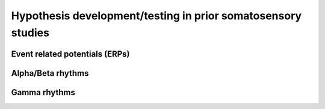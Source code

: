 Hypothesis development/testing in prior somatosensory studies
=============================================================
 
Event related potentials (ERPs)
-------------------------------

Alpha/Beta rhythms
------------------

Gamma rhythms
-------------

